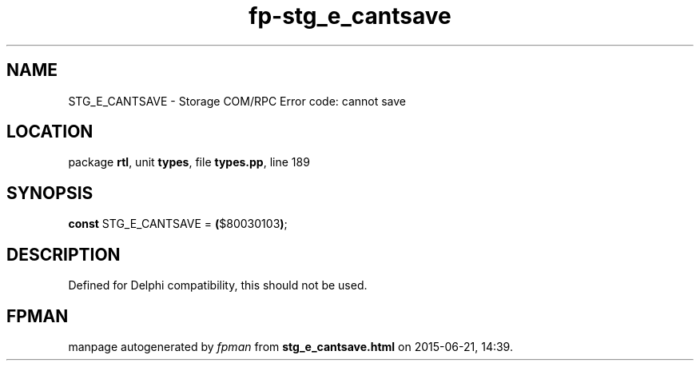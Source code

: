 .\" file autogenerated by fpman
.TH "fp-stg_e_cantsave" 3 "2014-03-14" "fpman" "Free Pascal Programmer's Manual"
.SH NAME
STG_E_CANTSAVE - Storage COM/RPC Error code: cannot save
.SH LOCATION
package \fBrtl\fR, unit \fBtypes\fR, file \fBtypes.pp\fR, line 189
.SH SYNOPSIS
\fBconst\fR STG_E_CANTSAVE = \fB(\fR$80030103\fB)\fR;

.SH DESCRIPTION
Defined for Delphi compatibility, this should not be used.


.SH FPMAN
manpage autogenerated by \fIfpman\fR from \fBstg_e_cantsave.html\fR on 2015-06-21, 14:39.

